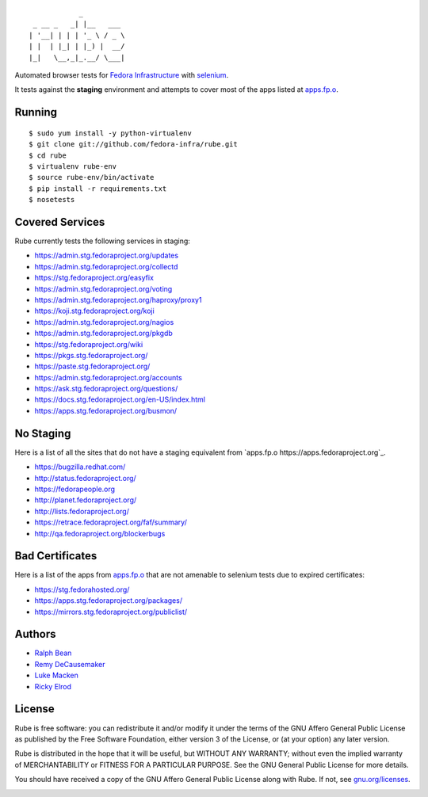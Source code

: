 ::

                _
     _ __ _   _| |__   ___
    | '__| | | | '_ \ / _ \
    | |  | |_| | |_) |  __/
    |_|   \__,_|_.__/ \___|

Automated browser tests for `Fedora Infrastructure
<http://fedoraproject.org/wiki/Infrastructure>`_ with
`selenium <http://docs.seleniumhq.org/>`_.

It tests against the **staging** environment and attempts to cover
most of the apps listed at `apps.fp.o <https://apps.fedoraproject.org>`_.

Running
-------

::

    $ sudo yum install -y python-virtualenv
    $ git clone git://github.com/fedora-infra/rube.git
    $ cd rube
    $ virtualenv rube-env
    $ source rube-env/bin/activate
    $ pip install -r requirements.txt
    $ nosetests

Covered Services
----------------

Rube currently tests the following services in staging:

- https://admin.stg.fedoraproject.org/updates
- https://admin.stg.fedoraproject.org/collectd
- https://stg.fedoraproject.org/easyfix
- https://admin.stg.fedoraproject.org/voting
- https://admin.stg.fedoraproject.org/haproxy/proxy1
- https://koji.stg.fedoraproject.org/koji
- https://admin.stg.fedoraproject.org/nagios
- https://admin.stg.fedoraproject.org/pkgdb
- https://stg.fedoraproject.org/wiki
- https://pkgs.stg.fedoraproject.org/
- https://paste.stg.fedoraproject.org/
- https://admin.stg.fedoraproject.org/accounts
- https://ask.stg.fedoraproject.org/questions/
- https://docs.stg.fedoraproject.org/en-US/index.html
- https://apps.stg.fedoraproject.org/busmon/

No Staging
----------

Here is a list of all the sites that do not have a staging equivalent from `apps.fp.o https://apps.fedoraproject.org`_.

- https://bugzilla.redhat.com/
- http://status.fedoraproject.org/
- https://fedorapeople.org
- http://planet.fedoraproject.org/
- http://lists.fedoraproject.org/
- https://retrace.fedoraproject.org/faf/summary/
- http://qa.fedoraproject.org/blockerbugs

Bad Certificates
----------------

Here is a list of the apps from `apps.fp.o <http://apps.fedoraproject.org>`_ that are not amenable to selenium tests due to expired certificates:

- https://stg.fedorahosted.org/
- https://apps.stg.fedoraproject.org/packages/
- https://mirrors.stg.fedoraproject.org/publiclist/

Authors
-------

- `Ralph Bean <http://threebean.org>`_
- `Remy DeCausemaker <http://decausemaker.org>`_
- `Luke Macken <http://lewk.org>`_
- `Ricky Elrod <http://elrod.me>`_

License
-------
Rube is free software: you can redistribute it and/or modify it under the terms
of the GNU Affero General Public License as published by the Free Software
Foundation, either version 3 of the License, or (at your option) any later
version.

Rube is distributed in the hope that it will be useful, but WITHOUT ANY
WARRANTY; without even the implied warranty of MERCHANTABILITY or FITNESS FOR A
PARTICULAR PURPOSE.  See the GNU General Public License for more details.

You should have received a copy of the GNU Affero General Public License along
with Rube. If not, see `gnu.org/licenses <http://www.gnu.org/licenses/>`_.

.. image:: https://www.gnu.org/graphics/agplv3-155x51.png
